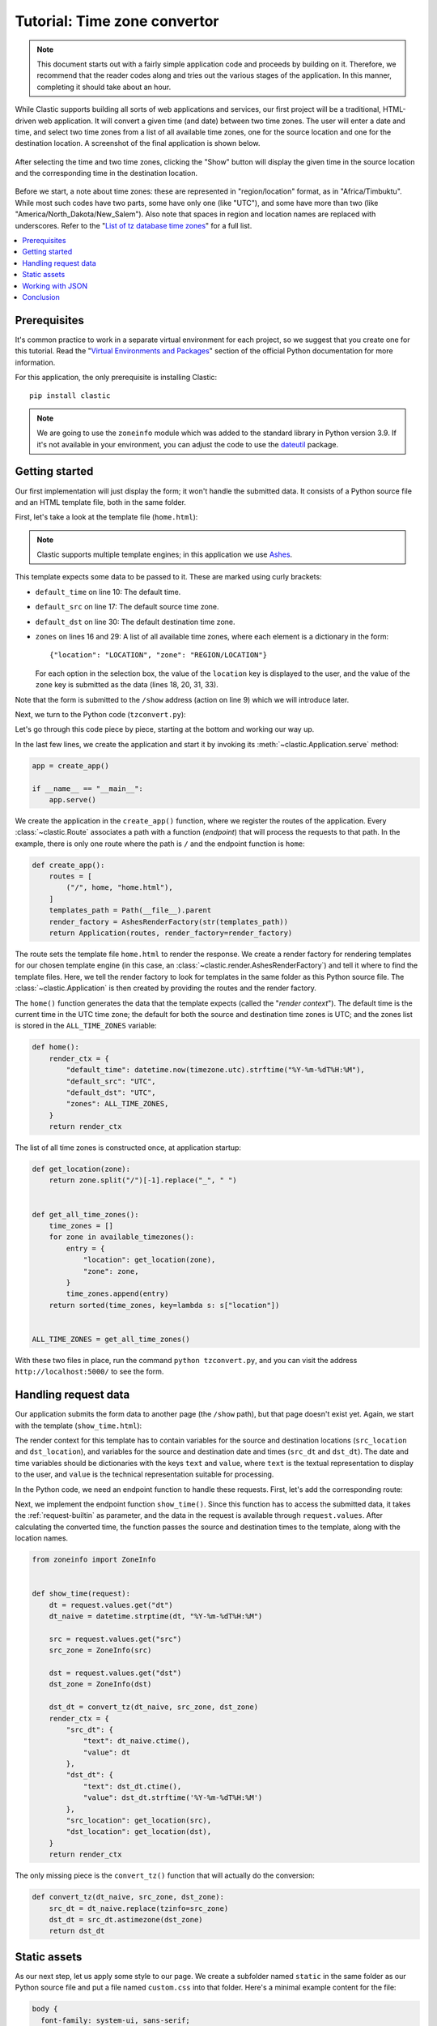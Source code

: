 Tutorial: Time zone convertor
=============================

.. note::

   This document starts out with a fairly simple application code
   and proceeds by building on it.
   Therefore, we recommend that the reader codes along
   and tries out the various stages of the application.
   In this manner, completing it should take about an hour.

While Clastic supports building all sorts of web applications and services,
our first project will be a traditional, HTML-driven web application.
It will convert a given time (and date) between two time zones.
The user will enter a date and time,
and select two time zones from a list of all available time zones,
one for the source location and one for the destination location.
A screenshot of the final application is shown below.

.. figure:: images/tzconvert_screenshot.*
   :alt: Application screenshot showing the user selected time
     in Tijuana and Timbuktu.
   :align: center

   After selecting the time and two time zones,
   clicking the "Show" button will display
   the given time in the source location
   and the corresponding time in the destination location.

Before we start, a note about time zones:
these are represented in "region/location" format, as in "Africa/Timbuktu".
While most such codes have two parts, some have only one (like "UTC"),
and some have more than two (like "America/North_Dakota/New_Salem").
Also note that spaces in region and location names are replaced
with underscores.
Refer to the "`List of tz database time zones`_" for a full list.


.. contents::
   :local:


Prerequisites
-------------

It's common practice to work in a separate virtual environment
for each project,
so we suggest that you create one for this tutorial.
Read the "`Virtual Environments and Packages`_" section
of the official Python documentation for more information.

For this application, the only prerequisite is installing Clastic::

  pip install clastic

.. note::

   We are going to use the ``zoneinfo`` module
   which was added to the standard library in Python version 3.9.
   If it's not available in your environment,
   you can adjust the code to use the `dateutil`_ package.


Getting started
---------------

Our first implementation will just display the form;
it won't handle the submitted data.
It consists of a Python source file and an HTML template file,
both in the same folder.

First, let's take a look at the template file (``home.html``):


.. code-block:: html
   :linenos:

   <!DOCTYPE html>
   <html lang="en">
   <head>
     <meta charset="utf-8">
     <title>Time zone convertor</title>
   </head>
   <body>
     <h1>Time zone convertor</h1>
     <form action="/show" method="POST">
       <input type="datetime-local" name="dt" value="{default_time}" required>

       <div class="timezones">
         <div class="timezone">
           <label for="src">From:</label>
           <select name="src" id="src">
             {#zones}
             {@eq key=location value="{default_src}"}
             <option value="{zone}" selected>{location}</option>
             {:else}
             <option value="{zone}">{location}</option>
             {/eq}
             {/zones}
           </select>
         </div>

         <div class="timezone">
           <label for="dst">To:</label>
           <select name="dst" id="dst">
             {#zones}
             {@eq key=location value="{default_dst}"}
             <option value="{zone}" selected>{location}</option>
             {:else}
             <option value="{zone}">{location}</option>
             {/eq}
             {/zones}
           </select>
         </div>
       </div>

       <button type="submit">Show</button>
     </form>
   </body>
   </html>

.. note::

   Clastic supports multiple template engines;
   in this application we use `Ashes`_.

This template expects some data to be passed to it.
These are marked using curly brackets:

- ``default_time`` on line 10: The default time.
- ``default_src`` on line 17: The default source time zone.
- ``default_dst`` on line 30: The default destination time zone.
- ``zones`` on lines 16 and 29: A list of all available time zones,
  where each element is a dictionary in the form::

    {"location": "LOCATION", "zone": "REGION/LOCATION"}

  For each option in the selection box,
  the value of the  ``location`` key is displayed to the user,
  and the value of the ``zone`` key is submitted as the data
  (lines 18, 20, 31, 33).

Note that the form is submitted to the ``/show`` address (action on line 9)
which we will introduce later.

Next, we turn to the Python code (``tzconvert.py``):


.. code-block:: python
   :linenos:

   from datetime import datetime, timezone
   from pathlib import Path
   from zoneinfo import available_timezones

   from clastic import Application
   from clastic.render import AshesRenderFactory


   def get_location(zone):
       return zone.split("/")[-1].replace("_", " ")


   def get_all_time_zones():
       time_zones = []
       for zone in available_timezones():
           entry = {
               "location": get_location(zone),
               "zone": zone,
           }
           time_zones.append(entry)
       return sorted(time_zones, key=lambda s: s["location"])


   ALL_TIME_ZONES = get_all_time_zones()


   def home():
       render_ctx = {
           "zones": ALL_TIME_ZONES,
           "default_src": "UTC",
           "default_dst": "UTC",
           "default_time": datetime.now(timezone.utc).strftime("%Y-%m-%dT%H:%M"),
       }
       return render_ctx


   def create_app():
       routes = [
           ("/", home, "home.html"),
       ]
       templates_path = Path(__file__).parent
       render_factory = AshesRenderFactory(str(templates_path))
       return Application(routes, render_factory=render_factory)


   app = create_app()

   if __name__ == "__main__":
       app.serve()


Let's go through this code piece by piece,
starting at the bottom and working our way up.

In the last few lines, we create the application and start it
by invoking its :meth:`~clastic.Application.serve` method:


.. code-block:: python

   app = create_app()

   if __name__ == "__main__":
       app.serve()


We create the application in the ``create_app()`` function,
where we register the routes of the application.
Every :class:`~clastic.Route` associates a path
with a function (*endpoint*) that will process the requests to that path.
In the example, there is only one route where the path is ``/``
and the endpoint function is ``home``:


.. code-block:: python

   def create_app():
       routes = [
           ("/", home, "home.html"),
       ]
       templates_path = Path(__file__).parent
       render_factory = AshesRenderFactory(str(templates_path))
       return Application(routes, render_factory=render_factory)


The route sets the template file ``home.html`` to render the response.
We create a render factory for rendering templates
for our chosen template engine
(in this case, an :class:`~clastic.render.AshesRenderFactory`)
and tell it where to find the template files.
Here, we tell the render factory to look for templates
in the same folder as this Python source file.
The :class:`~clastic.Application` is then created
by providing the routes and the render factory.

The ``home()`` function generates the data that the template expects
(called the "*render context*").
The default time is the current time in the UTC time zone;
the default for both the source and destination time zones is UTC;
and the zones list is stored in the ``ALL_TIME_ZONES`` variable:


.. code-block:: python

   def home():
       render_ctx = {
           "default_time": datetime.now(timezone.utc).strftime("%Y-%m-%dT%H:%M"),
           "default_src": "UTC",
           "default_dst": "UTC",
           "zones": ALL_TIME_ZONES,
       }
       return render_ctx


The list of all time zones is constructed once, at application startup:


.. code-block:: python

   def get_location(zone):
       return zone.split("/")[-1].replace("_", " ")


   def get_all_time_zones():
       time_zones = []
       for zone in available_timezones():
           entry = {
               "location": get_location(zone),
               "zone": zone,
           }
           time_zones.append(entry)
       return sorted(time_zones, key=lambda s: s["location"])


   ALL_TIME_ZONES = get_all_time_zones()


With these two files in place, run the command ``python tzconvert.py``,
and you can visit the address ``http://localhost:5000/`` to see the form.


Handling request data
---------------------

Our application submits the form data to another page
(the ``/show`` path), but that page doesn't exist yet.
Again, we start with the template (``show_time.html``):


.. code-block:: html
   :linenos:

   <!DOCTYPE html>
   <html lang="en">
   <head>
     <meta charset="utf-8">
     <title>Time zone convertor</title>
   </head>
   <body>
     <h1>Time zone convertor</h1>
     <p>
       When it's <time datetime="{src_dt.value}">{src_dt.text}</time>
       in {src_location},<br>
       it's <time datetime="{dst_dt.value}">{dst_dt.text}</time>
       in {dst_location}.
     </p>
     <p>Go to the <a href="/">home page</a>.</p>
   </body>
   </html>


The render context for this template has to contain variables
for the source and destination locations
(``src_location`` and ``dst_location``),
and variables for the source and destination date and times
(``src_dt`` and ``dst_dt``).
The date and time variables should be dictionaries
with the keys ``text`` and ``value``,
where ``text`` is the textual representation to display to the user,
and ``value`` is the technical representation suitable for processing.

In the Python code, we need an endpoint function to handle these requests.
First, let's add the corresponding route:


.. code-block:: python
   :emphasize-lines: 4

   def create_app():
       routes = [
           ("/", home, "home.html"),
           ("/show", show_time, "show_time.html"),
       ]
       templates_path = Path(__file__).parent
       render_factory = AshesRenderFactory(str(templates_path))
       return Application(routes, render_factory=render_factory)


Next, we implement the endpoint function ``show_time()``.
Since this function has to access the submitted data,
it takes the :ref:`request-builtin` as parameter,
and the data in the request is available through ``request.values``.
After calculating the converted time,
the function passes the source and destination times to the template,
along with the location names.


.. code-block:: python

   from zoneinfo import ZoneInfo


   def show_time(request):
       dt = request.values.get("dt")
       dt_naive = datetime.strptime(dt, "%Y-%m-%dT%H:%M")

       src = request.values.get("src")
       src_zone = ZoneInfo(src)

       dst = request.values.get("dst")
       dst_zone = ZoneInfo(dst)

       dst_dt = convert_tz(dt_naive, src_zone, dst_zone)
       render_ctx = {
           "src_dt": {
               "text": dt_naive.ctime(),
               "value": dt
           },
           "dst_dt": {
               "text": dst_dt.ctime(),
               "value": dst_dt.strftime('%Y-%m-%dT%H:%M')
           },
           "src_location": get_location(src),
           "dst_location": get_location(dst),
       }
       return render_ctx


The only missing piece is the ``convert_tz()`` function
that will actually do the conversion:


.. code-block:: python

   def convert_tz(dt_naive, src_zone, dst_zone):
       src_dt = dt_naive.replace(tzinfo=src_zone)
       dst_dt = src_dt.astimezone(dst_zone)
       return dst_dt


Static assets
-------------

As our next step, let us apply some style to our page.
We create a subfolder named ``static``
in the same folder as our Python source file
and put a file named ``custom.css`` into that folder.
Here's a minimal example content for the file:


.. code-block:: css

   body {
     font-family: system-ui, sans-serif;
   }

   label {
     display: block;
   }

   div.timezones {
     display: flex;
     gap: 1rem;
     margin-block: 1rem;
   }

   time {
     color: red;
   }


The changes to the Python code will be quite small.
We just add a route by creating a :class:`~clastic.static.StaticApplication`
with the file system path to the folder containing the static assets,
and we set it as the endpoint that will handle any requests
to paths under ``/static``:

.. code-block:: python
   :emphasize-lines: 5, 6, 10

   from clastic.static import StaticApplication


   def create_app():
       static_path = Path(__file__).parent / "static"
       static_app = StaticApplication(str(static_path))
       routes = [
           ("/", home, "home.html"),
           ("/show", show_time, "show_time.html"),
           ("/static", static_app),
       ]
       templates_path = Path(__file__).parent
       render_factory = AshesRenderFactory(str(templates_path))
       return Application(routes, render_factory=render_factory)


Don't forget to add the stylesheet link to both template files:


.. code-block:: html
   :emphasize-lines: 4

   <head>
     <meta charset="utf-8">
     <title>Time zone convertor</title>
     <link rel="stylesheet" href="/static/custom.css">
   </head>


Working with JSON
-----------------

Our last task is to display the converted time
on the same page as the form instead of moving to a second page.
In order to achieve this,
we're going to implement a basic JSON API endpoint
to update the page with data sent to and received from the application.

Actually, we can use our existing ``show_time()`` function for this purpose.
Instead of applying an HTML template to the render context dictionary
returned by this function,
we can pass it to the :func:`~clastic.render_json` function
to generate a JSON response.

.. code-block:: python
   :emphasize-lines: 9

   from clastic import render_json


   def create_app():
       static_path = Path(__file__).parent / "static"
       static_app = StaticApplication(str(static_path))
       routes = [
           ("/", home, "home.html"),
           ("/show", show_time, render_json),
           ("/static", static_app),
       ]
       templates_path = Path(__file__).parent
       render_factory = AshesRenderFactory(str(templates_path))
       return Application(routes, render_factory=render_factory)


At this point, you should be able to test this route using `curl`_::

  $ curl -X POST -d dt='2024-06-15T21:39' -d src='America/Tijuana' -d dst='Africa/Timbuktu' http://localhost:5000/show
  {
    "dst_dt": {
      "text": "Sun Jun 16 04:39:00 2024",
      "value": "2024-06-16T04:39"
    },
    "dst_location": "Timbuktu",
    "src_dt": {
      "text": "Sat Jun 15 21:39:00 2024",
      "value": "2024-06-15T21:39"
    },
    "src_location": "Tijuana"
  }

Now we arrange the home page template.
First, we add a modal dialog to display the result.
By default, it contains dummy information:


.. code-block:: html

   ...
   </form>

   <dialog id="result">
     <p>
       When it's <time id="src_dt" datetime="2024-01-01T18:00">Jan 1 2024</time>
       in <span id="src_location">UTC</span>,<br>
       it's <time id="dst_dt" datetime="2024-01-01T18:00">Jan 1 2024</time>
       in <span id="dst_location">UTC</span>.
     </p>
   </dialog>


We add a static file named ``static/show_time.js`` that contains
our JavaScript code:


.. code-block:: JavaScript
   :linenos:

   async function showResult(event, form) {
       event.preventDefault();
       const response = await fetch(form.action, {
           method: "POST",
           body: new FormData(form),
       });
       const json = await response.json();
       document.getElementById("src_dt").innerHTML = json["src_dt"]["text"];
       document.getElementById("src_dt").setAttribute("datetime", json["src_dt"]["value"]);
       document.getElementById("src_location").innerHTML = json["src_location"];
       document.getElementById("dst_dt").innerHTML = json["dst_dt"]["text"];
       document.getElementById("dst_dt").setAttribute("datetime", json["dst_dt"]["value"]);
       document.getElementById("dst_location").innerHTML = json["dst_location"];
       document.getElementById("result").showModal();
   }


This function gets the converted time from the JSON endpoint (lines 3-7),
updates the data in the modal (lines 8-13),
and brings up the modal (line 14).

Finally, we have to add the script to the home page
and call the ``showResult`` function when the submit button is pressed:


.. code-block:: html

   <head>
     <meta charset="utf-8">
     <title>Time zone convertor</title>
     <link rel="stylesheet" href="/static/custom.css">
     <script src="/static/show_time.js"></script>
   </head>
   <body>
     <h1>Time zone convertor</h1>
     <form action="/show" method="POST" onsubmit="showResult(event, this)">


Conclusion
----------

This concludes the introductory tutorial.
The full application code can be found in the `repo`_.
Check out the :doc:`second part <tutorial-part2>`
to learn more about Clastic's features.


.. _List of tz database time zones: https://en.wikipedia.org/wiki/List_of_tz_database_time_zones
.. _Virtual Environments and Packages: https://docs.python.org/3/tutorial/venv.html
.. _dateutil: https://dateutil.readthedocs.io/
.. _Ashes: https://github.com/mahmoud/ashes
.. _curl: https://curl.haxx.se/
.. _repo: https://github.com/mahmoud/clastic/tree/master/examples/tzconvert
